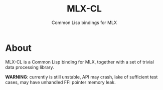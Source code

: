 #+title: MLX-CL
#+subtitle: Common Lisp bindings for MLX
* About
MLX-CL is a Common Lisp binding for MLX, together with a set of trivial
data processing library.

*WARNING*: currently is still unstable, API may crash,
lake of sufficient test cases, may have unhandled FFI pointer memory leak.

